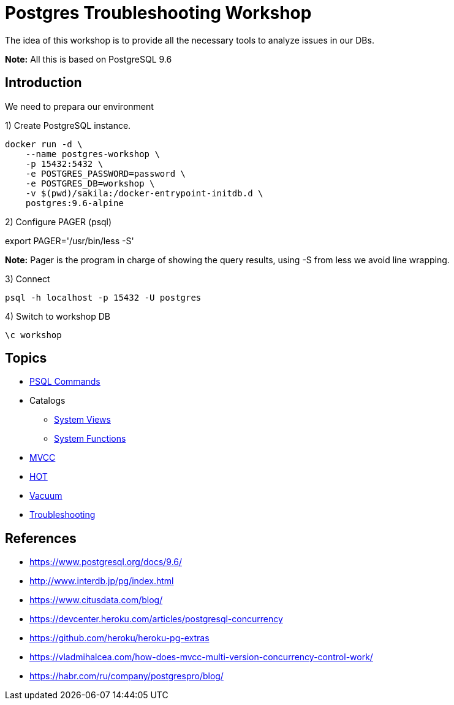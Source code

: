 = Postgres Troubleshooting Workshop

The idea of this workshop is to provide all the necessary tools to analyze issues in our DBs. 

*Note:* All this is based on PostgreSQL 9.6

== Introduction

We need to prepara our environment

1) Create PostgreSQL instance.

```
docker run -d \
    --name postgres-workshop \
    -p 15432:5432 \
    -e POSTGRES_PASSWORD=password \
    -e POSTGRES_DB=workshop \
    -v $(pwd)/sakila:/docker-entrypoint-initdb.d \
    postgres:9.6-alpine
``` 

2) Configure PAGER (psql)

export PAGER='/usr/bin/less -S'

*Note:* Pager is the program in charge of showing the query results, using -S from less we avoid line wrapping.

3) Connect

```
psql -h localhost -p 15432 -U postgres
```

4) Switch to workshop DB

```
\c workshop
```

== Topics

* link:topics/PSQLCommands.adoc[PSQL Commands]
* Catalogs
** link:topics/SystemViews.adoc[System Views]
** link:topics/SystemFunctions.adoc[System Functions]
* link:topics/MVCC.adoc[MVCC]
* link:topics/HOT.adoc[HOT]
* link:topics/Vacuum.adoc[Vacuum]
* link:troubleshooting/README.adoc[Troubleshooting]

== References

* https://www.postgresql.org/docs/9.6/
* http://www.interdb.jp/pg/index.html
* https://www.citusdata.com/blog/
* https://devcenter.heroku.com/articles/postgresql-concurrency
* https://github.com/heroku/heroku-pg-extras
* https://vladmihalcea.com/how-does-mvcc-multi-version-concurrency-control-work/
* https://habr.com/ru/company/postgrespro/blog/